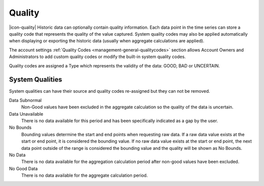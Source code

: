 .. _historic-quality:

Quality
=======
|icon-quality| Historic data can optionally contain quality information. Each data point in the time series can store a quality code that represents the quality of the value captured. System quality codes may also be applied automatically when displaying or exporting the historic data (usually when aggregate calculations are applied).

The account settings :ref:`Quality Codes <management-general-qualitycodes>` section allows Account Owners and Administrators to add custom quality codes or modify the built-in system quality codes.

Quality codes are assigned a Type which represents the validity of the data: GOOD, BAD or UNCERTAIN.


System Qualities
-----------------
System qualities can have their source and quality codes re-assigned but they can not be removed.

Data Subnormal
	Non-Good values have been excluded in the aggregate calculation so the quality of the data is uncertain.
Data Unavailable
	There is no data available for this period and has been specifically indicated as a gap by the user.
No Bounds
	Bounding values determine the start and end points when requesting raw data. If a raw data value exists at the start or end point, it is considered the bounding value. If no raw data value exists at the start or end point, the next data point outside of the range is considered the bounding value and the quality will be shown as No Bounds.
No Data
	There is no data available for the aggregation calculation period after non-good values have been excluded.
No Good Data
	There is no data available for the aggregate calculation period.

.. raw:: latex

    \newpage

